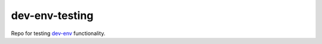 dev-env-testing
===============

|Maintained| |MIT license| |PythonVersions| |status| |PyPI|
|Requirements| |CircleCI| |codecov|
|docker-simonsdave/dev-env-testing-database|

Repo for testing `dev-env <https://github.com/simonsdave/dev-env>`__
functionality.

.. |Maintained| image:: https://img.shields.io/maintenance/yes/2020.svg
.. |MIT license| image:: http://img.shields.io/badge/license-MIT-brightgreen.svg
   :target: http://opensource.org/licenses/MIT
.. |PythonVersions| image:: https://img.shields.io/pypi/pyversions/dev-env-testing.svg?style=flat
.. |status| image:: https://img.shields.io/pypi/status/dev-env-testing.svg?style=flat
.. |PyPI| image:: https://img.shields.io/pypi/v/dev-env-testing.svg?style=flat
   :target: https://pypi.python.org/pypi/dev-env-testing
.. |Requirements| image:: https://requires.io/github/simonsdave/dev-env-testing/requirements.svg?branch=release-1.18.0
   :target: https://requires.io/github/simonsdave/dev-env-testing/requirements/?branch=release-1.18.0
.. |CircleCI| image:: https://circleci.com/gh/simonsdave/dev-env-testing/tree/release-1.18.0.svg?style=shield
   :target: https://circleci.com/gh/simonsdave/dev-env-testing/tree/release-1.18.0
.. |codecov| image:: https://codecov.io/gh/simonsdave/dev-env-testing/branch/release-1.18.0/graph/badge.svg
   :target: https://codecov.io/gh/simonsdave/dev-env-testing/branch/release-1.18.0
.. |docker-simonsdave/dev-env-testing-database| image:: https://img.shields.io/badge/docker-simonsdave%2Fdev%20env%20testing-blue.svg
   :target: https://hub.docker.com/r/simonsdave/dev-env-testing/


